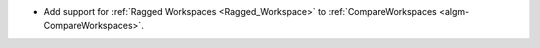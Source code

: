 - Add support for :ref:`Ragged Workspaces <Ragged_Workspace>` to :ref:`CompareWorkspaces <algm-CompareWorkspaces>`.
